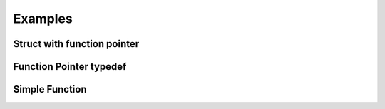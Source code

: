 ########
Examples
########


****************************
Struct with function pointer
****************************

.. doxygenstruct:: Foo
    :members:


************************
Function Pointer typedef
************************

.. doxygentypedef:: SetValue_t


***************
Simple Function
***************
.. doxygenfunction:: SetValue
